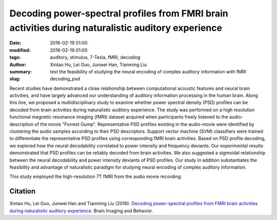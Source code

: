 Decoding power-spectral profiles from FMRI brain activities during naturalistic auditory experience
***************************************************************************************************

:date: 2016-02-19 01:00
:modified: 2016-02-19 01:00
:tags: auditory, stimulus, 7-Tesla, fMRI, decoding
:author: Xintao Hu, Lei Guo, Junwei Han, Tianming Liu
:summary: test the feasibility of studying the neural encoding of complex auditory information with fMRI
:slug: decoding_psd


Recent studies have demonstrated a close relationship between computational
acoustic features and neural brain activities, and have largely advanced our
understanding of auditory information processing in the human brain. Along this
line, we proposed a multidisciplinary study to examine whether power spectral
density (PSD) profiles can be decoded from brain activities during naturalistic
auditory experience.  The study was performed on a high resolution functional
magnetic resonance imaging (fMRI) dataset acquired when participants freely
listened to the audio-description of the movie "Forrest Gump". Representative
PSD profiles existing in the audio-movie were identified by clustering the
audio samples according to their PSD descriptors. Support vector machine (SVM)
classifiers were trained to differentiate the representative PSD profiles using
corresponding fMRI brain activities. Based on PSD profile decoding, we explored
how the neural decodability correlated to power intensity and frequency
deviants. Our experimental results demonstrated that PSD profiles can be
reliably decoded from brain activities. We also suggested a sigmoidal
relationship between the neural decodability and power intensity deviants of
PSD profiles.  Our study in addition substantiates the feasibility and
advantage of naturalistic paradigm for studying neural encoding of complex
auditory information.


This study employed the high-resolution 7T fMRI from the audio movie
recording.

Citation
========

Xintao Hu, Lei Guo, Junwei Han and Tianming Liu (2016).  `Decoding
power-spectral profiles from FMRI brain activities during naturalistic auditory
experience <http://dx.doi.org/10.1007/s11682-016-9515-8>`_.  Brain Imaging and
Behavior.

.. |---| unicode:: U+02014 .. em dash

